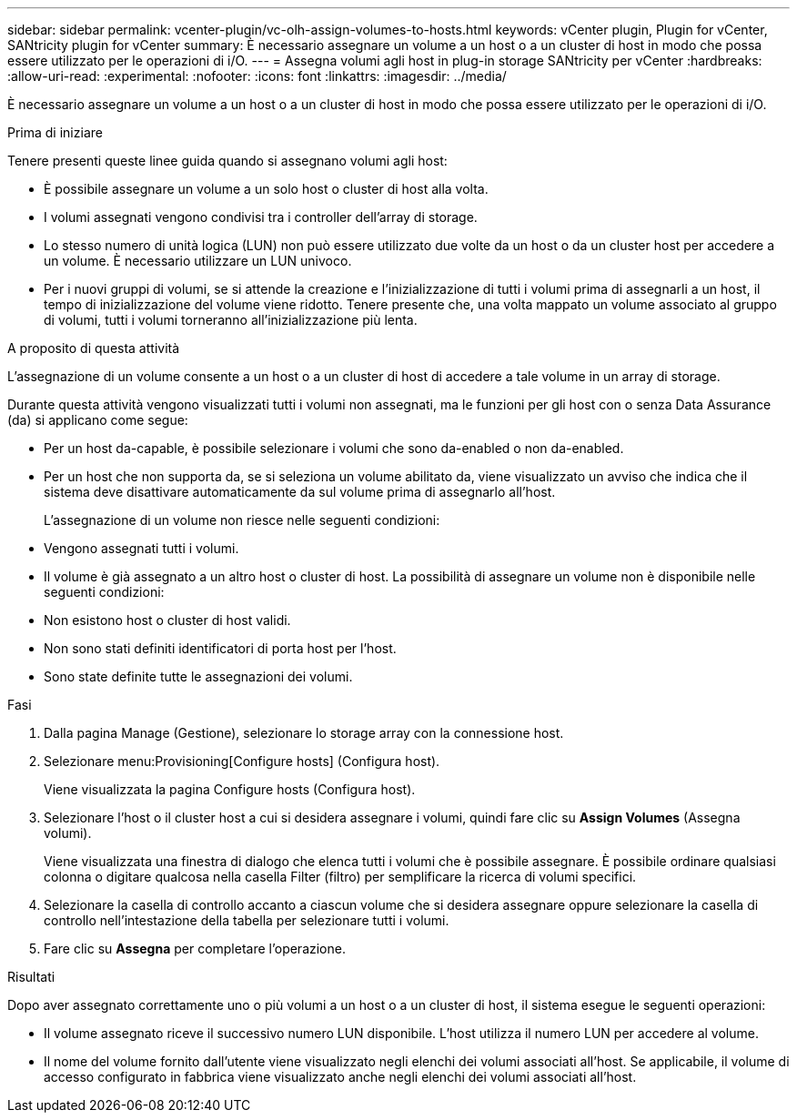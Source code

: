 ---
sidebar: sidebar 
permalink: vcenter-plugin/vc-olh-assign-volumes-to-hosts.html 
keywords: vCenter plugin, Plugin for vCenter, SANtricity plugin for vCenter 
summary: È necessario assegnare un volume a un host o a un cluster di host in modo che possa essere utilizzato per le operazioni di i/O. 
---
= Assegna volumi agli host in plug-in storage SANtricity per vCenter
:hardbreaks:
:allow-uri-read: 
:experimental: 
:nofooter: 
:icons: font
:linkattrs: 
:imagesdir: ../media/


[role="lead"]
È necessario assegnare un volume a un host o a un cluster di host in modo che possa essere utilizzato per le operazioni di i/O.

.Prima di iniziare
Tenere presenti queste linee guida quando si assegnano volumi agli host:

* È possibile assegnare un volume a un solo host o cluster di host alla volta.
* I volumi assegnati vengono condivisi tra i controller dell'array di storage.
* Lo stesso numero di unità logica (LUN) non può essere utilizzato due volte da un host o da un cluster host per accedere a un volume. È necessario utilizzare un LUN univoco.
* Per i nuovi gruppi di volumi, se si attende la creazione e l'inizializzazione di tutti i volumi prima di assegnarli a un host, il tempo di inizializzazione del volume viene ridotto. Tenere presente che, una volta mappato un volume associato al gruppo di volumi, tutti i volumi torneranno all'inizializzazione più lenta.


.A proposito di questa attività
L'assegnazione di un volume consente a un host o a un cluster di host di accedere a tale volume in un array di storage.

Durante questa attività vengono visualizzati tutti i volumi non assegnati, ma le funzioni per gli host con o senza Data Assurance (da) si applicano come segue:

* Per un host da-capable, è possibile selezionare i volumi che sono da-enabled o non da-enabled.
* Per un host che non supporta da, se si seleziona un volume abilitato da, viene visualizzato un avviso che indica che il sistema deve disattivare automaticamente da sul volume prima di assegnarlo all'host.
+
L'assegnazione di un volume non riesce nelle seguenti condizioni:

* Vengono assegnati tutti i volumi.
* Il volume è già assegnato a un altro host o cluster di host. La possibilità di assegnare un volume non è disponibile nelle seguenti condizioni:
* Non esistono host o cluster di host validi.
* Non sono stati definiti identificatori di porta host per l'host.
* Sono state definite tutte le assegnazioni dei volumi.


.Fasi
. Dalla pagina Manage (Gestione), selezionare lo storage array con la connessione host.
. Selezionare menu:Provisioning[Configure hosts] (Configura host).
+
Viene visualizzata la pagina Configure hosts (Configura host).

. Selezionare l'host o il cluster host a cui si desidera assegnare i volumi, quindi fare clic su *Assign Volumes* (Assegna volumi).
+
Viene visualizzata una finestra di dialogo che elenca tutti i volumi che è possibile assegnare. È possibile ordinare qualsiasi colonna o digitare qualcosa nella casella Filter (filtro) per semplificare la ricerca di volumi specifici.

. Selezionare la casella di controllo accanto a ciascun volume che si desidera assegnare oppure selezionare la casella di controllo nell'intestazione della tabella per selezionare tutti i volumi.
. Fare clic su *Assegna* per completare l'operazione.


.Risultati
Dopo aver assegnato correttamente uno o più volumi a un host o a un cluster di host, il sistema esegue le seguenti operazioni:

* Il volume assegnato riceve il successivo numero LUN disponibile. L'host utilizza il numero LUN per accedere al volume.
* Il nome del volume fornito dall'utente viene visualizzato negli elenchi dei volumi associati all'host. Se applicabile, il volume di accesso configurato in fabbrica viene visualizzato anche negli elenchi dei volumi associati all'host.

